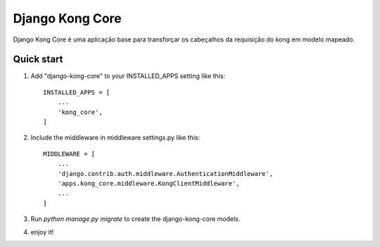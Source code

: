 =====
Django Kong Core
=====

Django Kong Core é uma aplicação base para transforçar os cabeçalhos da requisição do kong em modelo mapeado.

Quick start
-----------

1. Add "django-kong-core" to your INSTALLED_APPS setting like this::

    INSTALLED_APPS = [
        ...
        'kong_core',
    ]

2. Include the middleware in middleware settings.py like this::

    MIDDLEWARE = [
        ...
        'django.contrib.auth.middleware.AuthenticationMiddleware',        
        'apps.kong_core.middleware.KongClientMiddleware',
        ...
    ]

3. Run `python manage.py migrate` to create the django-kong-core models.

4. enjoy it!
